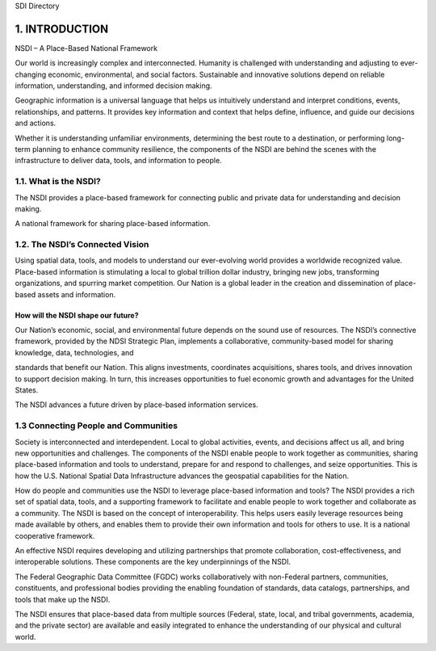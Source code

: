 SDI Directory

1. INTRODUCTION
======================

NSDI – A Place-Based National Framework

Our world is increasingly complex and interconnected. Humanity is challenged with understanding and adjusting to ever-changing economic, environmental, and social factors.
Sustainable and innovative solutions depend on reliable information, understanding, and informed decision making.

Geographic information is a universal language that helps us intuitively understand and interpret conditions, events, relationships,
and patterns. It provides key information and context that helps define, influence, and guide our decisions and actions.

Whether it is understanding unfamiliar environments, determining the best route to a destination, or performing long-term
planning to enhance community resilience, the components of the NSDI are behind the scenes with the infrastructure to deliver data, tools, and information to people.


1.1. What is the NSDI?
-------------------------------

The NSDI provides a place-based framework for connecting public and private data for understanding and decision making.

A national framework for sharing place-based information.

.. NSDI Definition::
    The NSDI leverages investments in people, technology, data, and procedures to create and provide the geospatial knowledge required to understand, protect, and promote our national and global interests.

.. NSDI Evolution::

    The evolution of the NSDI framework pioneers place-based innovation for:
    •	Collaborative Partnerships
    •	Spatial Data Assets
    •	Shared Spatial Services and Tools
    •	Interoperable Infrastructure

1.2. The NSDI’s Connected Vision
-------------------------------

Using spatial data, tools, and models to understand our ever-evolving world provides a worldwide recognized value. Place-based information is stimulating a local to global trillion dollar industry, bringing new jobs,
transforming organizations, and spurring market competition. Our Nation is a global leader in
the creation and dissemination of place-based assets and information.

How will the NSDI shape our future?
~~~~~~~~~~~~~~~~~~~~
Our Nation’s economic, social, and environmental future depends on the sound use of resources.
The NSDI’s connective framework, provided by the NDSI Strategic Plan, implements a collaborative, community-based model for sharing knowledge, data, technologies, and
 
standards that benefit our Nation. This aligns investments, coordinates acquisitions, shares tools, and drives innovation to support decision making. In turn, this increases opportunities to fuel economic growth and advantages for the United States.

The NSDI advances a future driven by place-based information services.

1.3 Connecting People and Communities
-------------------------------

Society is interconnected and interdependent. Local to global activities, events, and decisions affect us all, and bring new opportunities and challenges. The components of the NSDI enable people to work together as communities, sharing place-based information and tools to understand, prepare for and respond to challenges, and
seize opportunities. This is how the U.S. National Spatial Data Infrastructure advances the geospatial capabilities for the Nation.

How do people and communities use the NSDI to leverage place-based information and tools?
The NSDI provides a rich set of spatial data, tools, and a supporting framework to facilitate and enable people to work together and collaborate as a community. The NSDI is based on the concept of interoperability. This helps users easily leverage resources being made available by others, and enables them to provide their own information and tools for others to use. It is a national cooperative framework.

An effective NSDI requires developing and utilizing partnerships that promote collaboration, cost-effectiveness, and
interoperable solutions. These components are the key underpinnings of the NSDI.
 
The Federal Geographic Data Committee (FGDC) works collaboratively with non-Federal partners, communities, constituents, and professional bodies providing the enabling foundation of standards, data catalogs, partnerships, and tools that make up the NSDI.

The NSDI ensures that place-based data from multiple sources (Federal, state, local, and tribal governments, academia, and the private sector) are available and easily integrated to enhance the understanding of our physical and cultural world.

.. NSDI Evolution::
    
    The NSDI provides a national, cooperative framework that allows access to data, tools and services.

